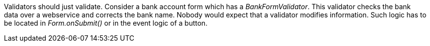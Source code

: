 


Validators should just validate. Consider a bank account form which has a _BankFormValidator_. This validator checks the bank data over a webservice and corrects the bank name. Nobody would expect that a validator modifies information. Such logic has to be located in _Form.onSubmit()_ or in the event logic of a button.
